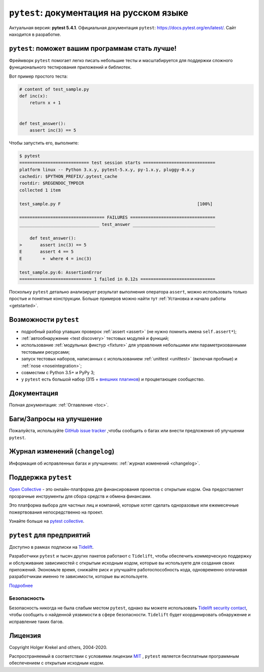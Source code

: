 ``pytest``: документация на русском языке
=================================================================================

Актуальная версия: **pytest 5.4.1**.
Официальная документация ``pytest``: `<https://docs.pytest.org/en/latest/>`_.
Сайт находится в разработке.

.. _features:

``pytest``: поможет вашим программам стать лучше!
----------------------------------------------------


Фреймворк ``pytest``  помогает легко писать небольшие тесты и масштабируется для поддержки
сложного функционального тестирования приложений и библиотек.

Вот пример простого теста:

.. code-block:: python

    # content of test_sample.py
    def inc(x):
        return x + 1


    def test_answer():
        assert inc(3) == 5

Чтобы запустить его, выполните:

.. code-block:: pytest

    $ pytest
    =========================== test session starts ============================
    platform linux -- Python 3.x.y, pytest-5.x.y, py-1.x.y, pluggy-0.x.y
    cachedir: $PYTHON_PREFIX/.pytest_cache
    rootdir: $REGENDOC_TMPDIR
    collected 1 item

    test_sample.py F                                                     [100%]

    ================================= FAILURES =================================
    _______________________________ test_answer ________________________________

        def test_answer():
    >       assert inc(3) == 5
    E       assert 4 == 5
    E        +  where 4 = inc(3)

    test_sample.py:6: AssertionError
    ============================ 1 failed in 0.12s =============================

Поскольку ``pytest`` детально анализирует результат выполнения оператора ``assert``, можно использовать
только простые и понятные  конструкции.
Больше примеров можно найти тут :ref:`Установка и начало работы <getstarted>`.


Возможности ``pytest``
-------------------------

- подробный  разбор упавших проверок :ref:`assert <assert>` (не нужно помнить имена ``self.assert*``);

- :ref:`автообнаружение <test discovery>` тестовых модулей и функций;

- использование :ref:`модульных фикстур <fixture>` для управления небольшими или параметризованными тестовыми ресурсами;

- запуск  тестовых наборов, написанных с использованием :ref:`unittest <unittest>` (включая пробные) и :ref:`nose <noseintegration>`;

- совместим с Python 3.5+ и PyPy 3;

- у ``pytest`` есть большой набор (315 + `внешних плагинов <http://plugincompat.herokuapp.com>`_) и процветающее сообщество.


Документация
-------------

Полная документация: :ref:`Оглавление <toc>`.


Баги/Запросы на улучшение
---------------------------

Пожалуйста, используйте `GitHub issue tracker <https://github.com/pytest-dev/pytest/issues>`_ ,чтобы сообщить о багах
или внести предложения об улучшении ``pytest``.


Журнал изменений (``changelog``)
----------------------------------

Информация об исправленных багах и улучшениях: :ref:`журнал изменений <changelog>`.


Поддержка ``pytest``
---------------------

`Open Collective`_  - это онлайн-платформа для финансирования проектов с открытым кодом.
Она предоставляет прозрачные инструменты для сбора средств и обмена финансами.

Это платформа выбора для частных лиц и компаний, которые хотят сделать одноразовые или
ежемесячные пожертвования непосредственно на проект.

Узнайте больше на `pytest collective`_.

.. _Open Collective: https://opencollective.com
.. _pytest collective: https://opencollective.com/pytest


``pytest`` для предприятий
---------------------------

Доступно в рамках подписки на `Tidelift <https://tidelift.com/>`_.

Разработчики ``pytest`` и тысяч других пакетов работают с ``Tidelift``, чтобы обеспечить коммерческую поддержку и
обслуживание зависимостей с открытым исходным кодом, которые вы используете для создания своих приложений.
Экономьте время, снижайте риск и улучшайте работоспособность кода, одновременно оплачивая разработчикам
именно те зависимости, которые вы используете.

`Подробнее <https://tidelift.com/subscription/pkg/pypi-pytest?utm_source=pypi-pytest&utm_medium=referral&utm_campaign=enterprise&utm_term=repo>`_


Безопасность
^^^^^^^^^^^^^

Безопасность никогда не была слабым местом ``pytest``, однако вы можете использовать
`Tidelift security contact <https://tidelift.com/security>`_, чтобы сообщить о найденной
уязвимости в сфере безопасности. ``Tidelift`` будет координировать обнаружение и исправление таких багов.


Лицензия
---------

Copyright Holger Krekel and others, 2004-2020.

Распространяемый в соответствии с условиями лицензии `MIT`_ , ``pytest``
является бесплатным программным обеспечением с открытым исходным кодом.

.. _`MIT`: https://github.com/pytest-dev/pytest/blob/master/LICENSE



